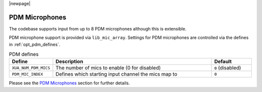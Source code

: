 |newpage|

PDM Microphones
===============

The codebase supports input from up to 8 PDM microphones although this is extensible.

PDM microphone support is provided via ``lib_mic_array``.  Settings for PDM microphones are controlled
via the defines in :ref:`opt_pdm_defines`. 

.. _opt_pdm_defines:

.. list-table:: PDM defines
   :header-rows: 1
   :widths: 20 80 20

   * - Define
     - Description
     - Default
   * - ``XUA_NUM_PDM_MICS``
     - The number of mics to enable (0 for disabled)
     - ``0`` (disabled)
   * - ``PDM_MIC_INDEX``
     - Defines which starting input channel the mics map to 
     - ``0``

Please see the `PDM Microphones <sw_pdm_main>`_ section for further details. 
